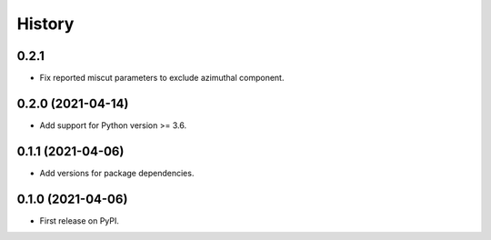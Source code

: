 =======
History
=======

0.2.1
-----

* Fix reported miscut parameters to exclude azimuthal component.

0.2.0 (2021-04-14)
------------------

* Add support for Python version >= 3.6.

0.1.1 (2021-04-06)
------------------

* Add versions for package dependencies.

0.1.0 (2021-04-06)
------------------

* First release on PyPI.
